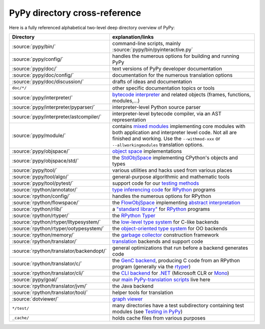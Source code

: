 PyPy directory cross-reference 
------------------------------

Here is a fully referenced alphabetical two-level deep 
directory overview of PyPy: 

========================================  ============================================
Directory                                 explanation/links
========================================  ============================================
:source:`pypy/bin/`                       command-line scripts, mainly
                                          :source:`pypy/bin/pyinteractive.py`

:source:`pypy/config/`                    handles the numerous options for building
                                          and running PyPy

:source:`pypy/doc/`                       text versions of PyPy developer
                                          documentation

:source:`pypy/doc/config/`                documentation for the numerous translation
                                          options

:source:`pypy/doc/discussion/`            drafts of ideas and documentation

``doc/*/``                                other specific documentation topics or tools

:source:`pypy/interpreter/`               `bytecode interpreter`_ and related objects
                                          (frames, functions, modules,...) 

:source:`pypy/interpreter/pyparser/`      interpreter-level Python source parser

:source:`pypy/interpreter/astcompiler/`   interpreter-level bytecode compiler,
                                          via an AST representation

:source:`pypy/module/`                    contains `mixed modules`_
                                          implementing core modules with 
                                          both application and interpreter level code.
                                          Not all are finished and working.  Use
                                          the ``--withmod-xxx``
                                          or ``--allworkingmodules`` translation
                                          options.

:source:`pypy/objspace/`                  `object space`_ implementations

:source:`pypy/objspace/std/`              the StdObjSpace_ implementing CPython's
                                          objects and types

:source:`pypy/tool/`                      various utilities and hacks used
                                          from various places 

:source:`pypy/tool/algo/`                 general-purpose algorithmic and mathematic
                                          tools

:source:`pypy/tool/pytest/`               support code for our `testing methods`_


:source:`rpython/annotator/`              `type inferencing code`_ for
                                          `RPython`_ programs 

:source:`rpython/config/`                 handles the numerous options for RPython


:source:`rpython/flowspace/`              the FlowObjSpace_ implementing
                                          `abstract interpretation`_

:source:`rpython/rlib/`                   a `"standard library"`_ for RPython_
                                          programs

:source:`rpython/rtyper/`                 the `RPython Typer`_ 

:source:`rpython/rtyper/lltypesystem/`    the `low-level type system`_ for
                                          C-like backends

:source:`rpython/rtyper/ootypesystem/`    the `object-oriented type system`_
                                          for OO backends

:source:`rpython/memory/`                 the `garbage collector`_ construction
                                          framework

:source:`rpython/translator/`             translation_ backends and support code

:source:`rpython/translator/backendopt/`  general optimizations that run before a 
                                          backend generates code

:source:`rpython/translator/c/`           the `GenC backend`_, producing C code
                                          from an
                                          RPython program (generally via the rtyper_)

:source:`rpython/translator/cli/`         the `CLI backend`_ for `.NET`_
                                          (Microsoft CLR or Mono_)

:source:`pypy/goal/`                      our `main PyPy-translation scripts`_
                                          live here

:source:`rpython/translator/jvm/`         the Java backend

:source:`rpython/translator/tool/`        helper tools for translation

:source:`dotviewer/`                      `graph viewer`_

``*/test/``                               many directories have a test subdirectory
                                          containing test 
                                          modules (see `Testing in PyPy`_) 

``_cache/``                               holds cache files from various purposes
========================================  ============================================

.. _`bytecode interpreter`: interpreter.html
.. _`Testing in PyPy`: coding-guide.html#testing-in-pypy 
.. _`mixed modules`: coding-guide.html#mixed-modules 
.. _`modules`: coding-guide.html#modules 
.. _`basil`: http://people.cs.uchicago.edu/~jriehl/BasilTalk.pdf
.. _`object space`: objspace.html
.. _FlowObjSpace: objspace.html#the-flow-object-space 
.. _`transparent proxies`: objspace-proxies.html#tproxy
.. _`Differences between PyPy and CPython`: cpython_differences.html
.. _`What PyPy can do for your objects`: objspace-proxies.html
.. _`Continulets and greenlets`: stackless.html
.. _StdObjSpace: objspace.html#the-standard-object-space 
.. _`abstract interpretation`: http://en.wikipedia.org/wiki/Abstract_interpretation
.. _`rpython`: coding-guide.html#rpython 
.. _`type inferencing code`: translation.html#the-annotation-pass 
.. _`RPython Typer`: translation.html#rpython-typer 
.. _`testing methods`: coding-guide.html#testing-in-pypy
.. _`translation`: translation.html 
.. _`GenC backend`: translation.html#genc 
.. _`CLI backend`: cli-backend.html
.. _`py.py`: getting-started-python.html#the-py.py-interpreter
.. _`translatorshell.py`: getting-started-dev.html#try-out-the-translator
.. _JIT: jit/index.html
.. _`JIT Generation in PyPy`: jit/index.html
.. _`just-in-time compiler generator`: jit/index.html
.. _rtyper: rtyper.html
.. _`low-level type system`: rtyper.html#low-level-type
.. _`object-oriented type system`: rtyper.html#oo-type
.. _`garbage collector`: garbage_collection.html
.. _`main PyPy-translation scripts`: getting-started-python.html#translating-the-pypy-python-interpreter
.. _`.NET`: http://www.microsoft.com/net/
.. _Mono: http://www.mono-project.com/
.. _`"standard library"`: rlib.html
.. _`graph viewer`: getting-started-dev.html#try-out-the-translator
